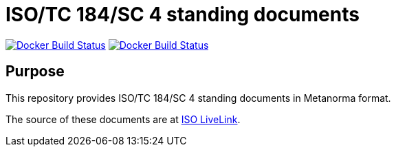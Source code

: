 = ISO/TC 184/SC 4 standing documents

image:https://github.com/metanorma/iso-tc184-sc4-directives/workflows/docker/badge.svg["Docker Build Status", link="https://github.com/metanorma/iso-tc184-sc4-directives/actions?query=workflow%3Adocker"]
image:https://github.com/metanorma/iso-tc184-sc4-directives/workflows/generate/badge.svg["Docker Build Status", link="https://github.com/metanorma/iso-tc184-sc4-directives/actions/workflows/docker.yml"]

== Purpose

This repository provides ISO/TC 184/SC 4 standing documents in Metanorma format.

The source of these documents are at https://isotc.iso.org/livelink/livelink?func=ll&objId=11568437&objAction=browse&viewType=1[ISO LiveLink].

////
== Access

Documents in this repository are available through the deployed mini-site:

* https://metanorma.github.io/iso-tc184-sc4-directives/[ISO/TC 184/SC 4 in Metanorma documents]
////
